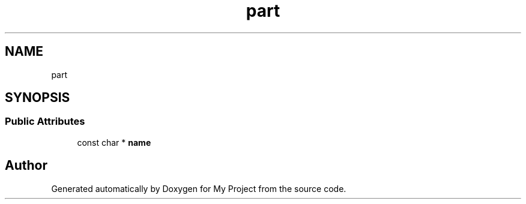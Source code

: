 .TH "part" 3 "Wed Feb 1 2023" "Version Version 0.0" "My Project" \" -*- nroff -*-
.ad l
.nh
.SH NAME
part
.SH SYNOPSIS
.br
.PP
.SS "Public Attributes"

.in +1c
.ti -1c
.RI "const char * \fBname\fP"
.br
.in -1c

.SH "Author"
.PP 
Generated automatically by Doxygen for My Project from the source code\&.
